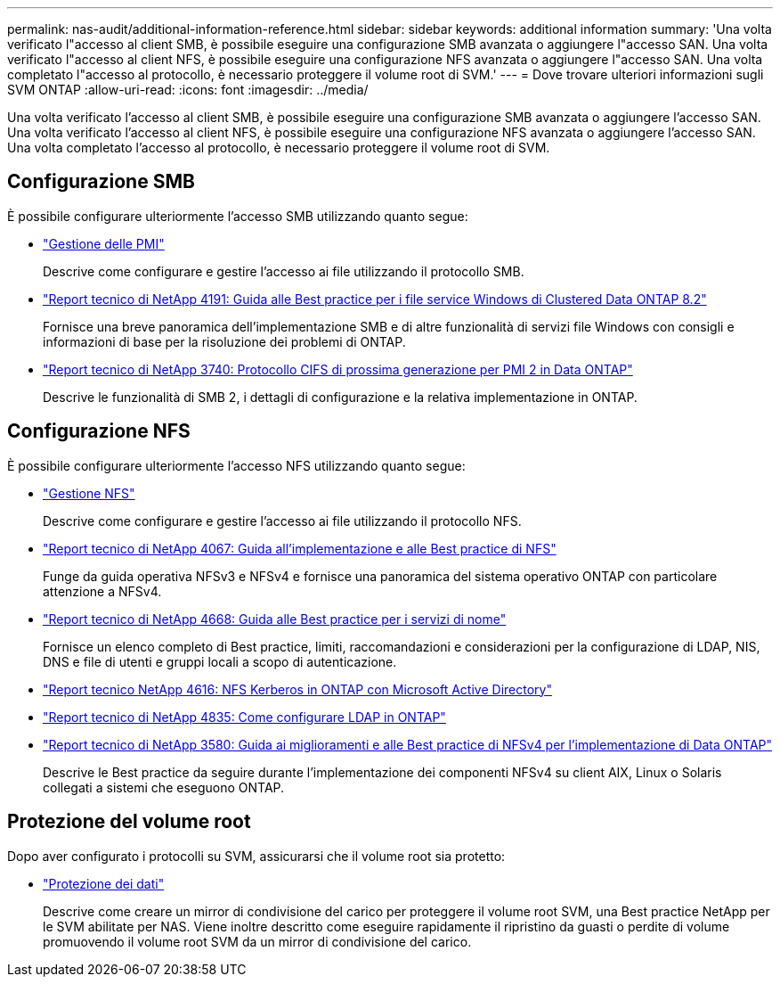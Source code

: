 ---
permalink: nas-audit/additional-information-reference.html 
sidebar: sidebar 
keywords: additional information 
summary: 'Una volta verificato l"accesso al client SMB, è possibile eseguire una configurazione SMB avanzata o aggiungere l"accesso SAN. Una volta verificato l"accesso al client NFS, è possibile eseguire una configurazione NFS avanzata o aggiungere l"accesso SAN. Una volta completato l"accesso al protocollo, è necessario proteggere il volume root di SVM.' 
---
= Dove trovare ulteriori informazioni sugli SVM ONTAP
:allow-uri-read: 
:icons: font
:imagesdir: ../media/


[role="lead"]
Una volta verificato l'accesso al client SMB, è possibile eseguire una configurazione SMB avanzata o aggiungere l'accesso SAN. Una volta verificato l'accesso al client NFS, è possibile eseguire una configurazione NFS avanzata o aggiungere l'accesso SAN. Una volta completato l'accesso al protocollo, è necessario proteggere il volume root di SVM.



== Configurazione SMB

È possibile configurare ulteriormente l'accesso SMB utilizzando quanto segue:

* link:../smb-admin/index.html["Gestione delle PMI"]
+
Descrive come configurare e gestire l'accesso ai file utilizzando il protocollo SMB.

* https://www.netapp.com/pdf.html?item=/media/16326-tr-4191pdf.pdf["Report tecnico di NetApp 4191: Guida alle Best practice per i file service Windows di Clustered Data ONTAP 8.2"^]
+
Fornisce una breve panoramica dell'implementazione SMB e di altre funzionalità di servizi file Windows con consigli e informazioni di base per la risoluzione dei problemi di ONTAP.

* https://www.netapp.com/pdf.html?item=/media/19673-tr-3740.pdf["Report tecnico di NetApp 3740: Protocollo CIFS di prossima generazione per PMI 2 in Data ONTAP"^]
+
Descrive le funzionalità di SMB 2, i dettagli di configurazione e la relativa implementazione in ONTAP.





== Configurazione NFS

È possibile configurare ulteriormente l'accesso NFS utilizzando quanto segue:

* link:../nfs-admin/index.html["Gestione NFS"]
+
Descrive come configurare e gestire l'accesso ai file utilizzando il protocollo NFS.

* https://www.netapp.com/pdf.html?item=/media/10720-tr-4067.pdf["Report tecnico di NetApp 4067: Guida all'implementazione e alle Best practice di NFS"^]
+
Funge da guida operativa NFSv3 e NFSv4 e fornisce una panoramica del sistema operativo ONTAP con particolare attenzione a NFSv4.

* https://www.netapp.com/pdf.html?item=/media/16328-tr-4668pdf.pdf["Report tecnico di NetApp 4668: Guida alle Best practice per i servizi di nome"^]
+
Fornisce un elenco completo di Best practice, limiti, raccomandazioni e considerazioni per la configurazione di LDAP, NIS, DNS e file di utenti e gruppi locali a scopo di autenticazione.

* https://www.netapp.com/pdf.html?item=/media/19384-tr-4616.pdf["Report tecnico NetApp 4616: NFS Kerberos in ONTAP con Microsoft Active Directory"]
* https://www.netapp.com/pdf.html?item=/media/19423-tr-4835.pdf["Report tecnico di NetApp 4835: Come configurare LDAP in ONTAP"]
* https://www.netapp.com/pdf.html?item=/media/16398-tr-3580pdf.pdf["Report tecnico di NetApp 3580: Guida ai miglioramenti e alle Best practice di NFSv4 per l'implementazione di Data ONTAP"^]
+
Descrive le Best practice da seguire durante l'implementazione dei componenti NFSv4 su client AIX, Linux o Solaris collegati a sistemi che eseguono ONTAP.





== Protezione del volume root

Dopo aver configurato i protocolli su SVM, assicurarsi che il volume root sia protetto:

* link:../data-protection/index.html["Protezione dei dati"]
+
Descrive come creare un mirror di condivisione del carico per proteggere il volume root SVM, una Best practice NetApp per le SVM abilitate per NAS. Viene inoltre descritto come eseguire rapidamente il ripristino da guasti o perdite di volume promuovendo il volume root SVM da un mirror di condivisione del carico.


